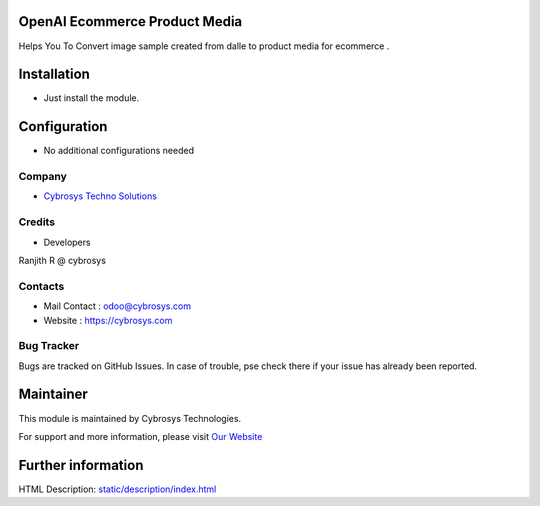 .. image:: https://img.shields.io/badge/licence-AGPL--3-blue.svg
    :target: http://www.gnu.org/licenses/agpl-3.0-standalone.html
    :alt: License: AGPL-3

OpenAI Ecommerce Product Media
===========================
Helps You To Convert image sample created from dalle to product media for ecommerce .

Installation
============
* Just install the module.

Configuration
=============
* No additional configurations needed

Company
-------
* `Cybrosys Techno Solutions <https://cybrosys.com/>`__


Credits
-------
* Developers
Ranjith R @ cybrosys

Contacts
--------
* Mail Contact : odoo@cybrosys.com
* Website : https://cybrosys.com

Bug Tracker
-----------
Bugs are tracked on GitHub Issues. In case of trouble, pse check there if your issue has already been reported.

Maintainer
==========
.. image:: https://cybrosys.com/images/logo.png
   :target: https://cybrosys.com

This module is maintained by Cybrosys Technologies.

For support and more information, please visit `Our Website <https://cybrosys.com/>`__

Further information
===================
HTML Description: `<static/description/index.html>`__